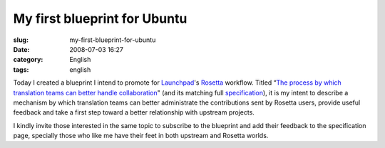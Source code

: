 My first blueprint for Ubuntu
#############################
:slug: my-first-blueprint-for-ubuntu
:date: 2008-07-03 16:27
:category: English
:tags: english

Today I created a blueprint I intend to promote for
`Launchpad <http://launchpad.net/>`__'s
`Rosetta <http://launchpad.net/rosetta/>`__ workflow. Titled “\ `The
process by which translation teams can better handle
collaboration <https://blueprints.edge.launchpad.net/rosetta/+spec/translation-workflow-and-notification-system>`__"
(and its matching full
`specification <https://wiki.ubuntu.com/OgMaciel/blueprints/rosetta>`__),
it is my intent to describe a mechanism by which translation teams can
better administrate the contributions sent by Rosetta users, provide
useful feedback and take a first step toward a better relationship with
upstream projects.

I kindly invite those interested in the same topic to subscribe to the
blueprint and add their feedback to the specification page, specially
those who like me have their feet in both upstream and Rosetta worlds.
